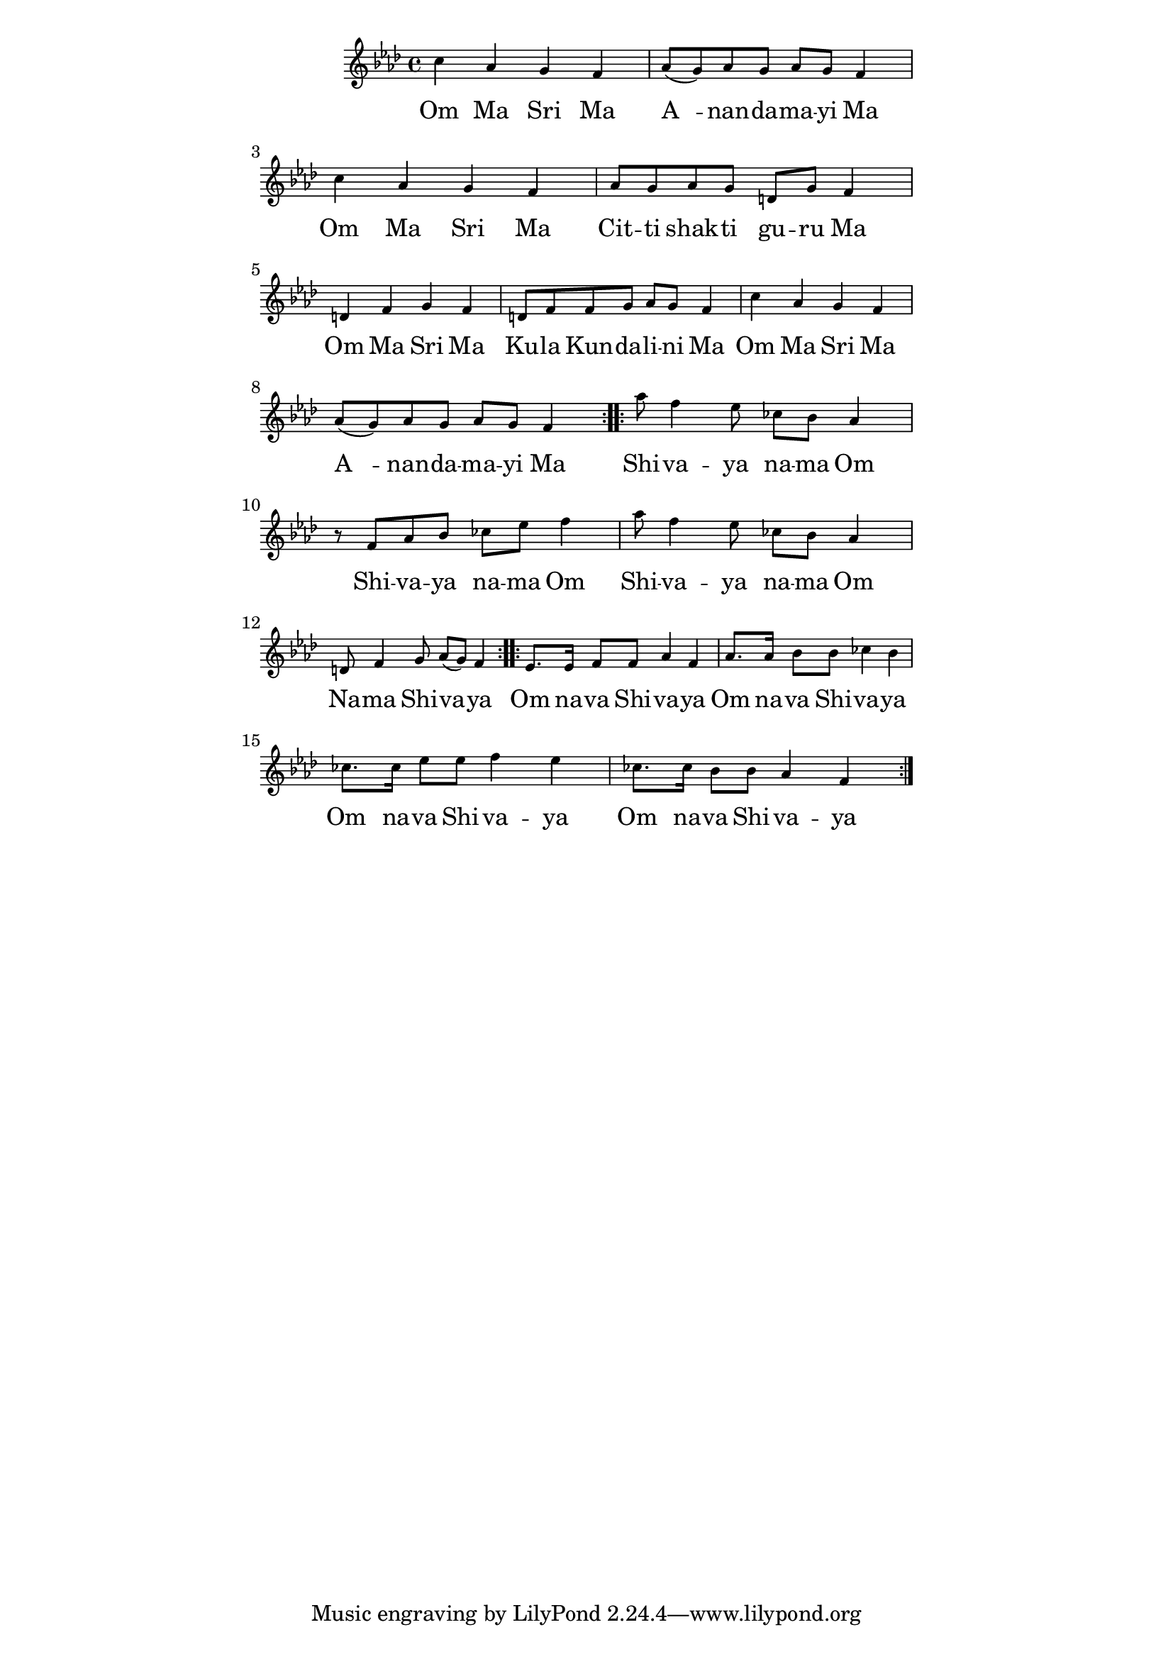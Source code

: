 \version "2.19.45"
\paper {
	line-width = 4.6\in
}

melody = \relative c'' {
  \clef treble
  \key f \minor
  \time 4/4
  \set Score.voltaSpannerDuration = #(ly:make-moment 4/4)
	\new Voice = "words" {
		\repeat volta 2 {
			c4 aes g f | aes8( g) aes g aes g f4 |
			c'4 aes g f | aes8 g aes g d g f4 |
			d f g f | d8 f f g aes g f4 |
			c'4 aes g f | aes8( g) aes g aes g f4 |
		}
		\repeat volta 2 {
			aes'8 f4 ees8 ces bes aes4 | r8 f aes bes ces ees f4 |
			aes8 f4 ees8 ces bes aes4 | d,8 f4 g8 aes( g) f4 |
		}
		\repeat volta 2 {
			ees8. ees16 f8 f aes4 f | aes8. aes16 bes8 bes ces4 bes |
			ces8. ces16 ees8 ees f4 ees | ces8. ces16 bes8 bes aes4 f |
		}
  }
}

text =  \lyricmode {
	\set associatedVoice = "words"
	Om Ma Sri Ma | A__ -- nan -- da -- ma -- yi Ma |
	Om Ma Sri Ma | Cit -- ti shak -- ti gu -- ru Ma |
	Om Ma Sri Ma | Ku -- la  Kun -- da -- li -- ni Ma |
	Om Ma Sri Ma | A__ -- nan -- da -- ma -- yi Ma |
	Shi -- va -- ya na -- ma Om | Shi -- va -- ya na -- ma Om |
	Shi -- va -- ya na -- ma Om | Na -- ma Shi -- va -- ya |
	Om na -- va Shi -- va -- ya | Om na -- va Shi -- va -- ya |
	Om na -- va Shi -- va -- ya | Om na -- va Shi -- va -- ya |
}

\score {
  <<
    \new ChordNames {
      \set chordChang = ##t
    }
    \new Staff \with { \magnifyStaff #5/7 } {
    	\new Voice = "one" { \melody }
  	}
    \new Lyrics \lyricsto "words" \text
  >>
  \layout { 
   % #(layout-set-staff-size 14)
   }
  \midi { 
  	\tempo 4 = 125
  }
}